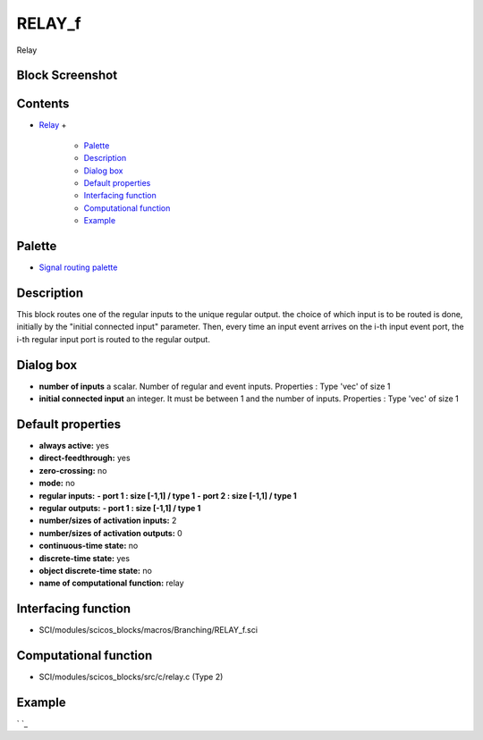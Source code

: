 


RELAY_f
=======

Relay



Block Screenshot
~~~~~~~~~~~~~~~~





Contents
~~~~~~~~


+ `Relay`_
  +

    + `Palette`_
    + `Description`_
    + `Dialog box`_
    + `Default properties`_
    + `Interfacing function`_
    + `Computational function`_
    + `Example`_





Palette
~~~~~~~


+ `Signal routing palette`_




Description
~~~~~~~~~~~

This block routes one of the regular inputs to the unique regular
output. the choice of which input is to be routed is done, initially
by the "initial connected input" parameter. Then, every time an input
event arrives on the i-th input event port, the i-th regular input
port is routed to the regular output.



Dialog box
~~~~~~~~~~






+ **number of inputs** a scalar. Number of regular and event inputs.
  Properties : Type 'vec' of size 1
+ **initial connected input** an integer. It must be between 1 and the
  number of inputs. Properties : Type 'vec' of size 1




Default properties
~~~~~~~~~~~~~~~~~~


+ **always active:** yes
+ **direct-feedthrough:** yes
+ **zero-crossing:** no
+ **mode:** no
+ **regular inputs:** **- port 1 : size [-1,1] / type 1** **- port 2 :
  size [-1,1] / type 1**
+ **regular outputs:** **- port 1 : size [-1,1] / type 1**
+ **number/sizes of activation inputs:** 2
+ **number/sizes of activation outputs:** 0
+ **continuous-time state:** no
+ **discrete-time state:** yes
+ **object discrete-time state:** no
+ **name of computational function:** relay




Interfacing function
~~~~~~~~~~~~~~~~~~~~


+ SCI/modules/scicos_blocks/macros/Branching/RELAY_f.sci




Computational function
~~~~~~~~~~~~~~~~~~~~~~


+ SCI/modules/scicos_blocks/src/c/relay.c (Type 2)




Example
~~~~~~~

` `_

.. _Relay: RELAY_f.html
.. _Default properties: RELAY_f.html#Defaultproperties_RELAY_f
.. _Example: RELAY_f.html#Example_RELAY_f
.. _Dialog box: RELAY_f.html#Dialogbox_RELAY_f
.. _Interfacing function: RELAY_f.html#Interfacingfunction_RELAY_f
.. _Description: RELAY_f.html#Description_RELAY_f
.. _Computational function: RELAY_f.html#Computationalfunction_RELAY_f
.. _Signal routing palette: Signalrouting_pal.html
.. _Palette: RELAY_f.html#Palette_RELAY_f


